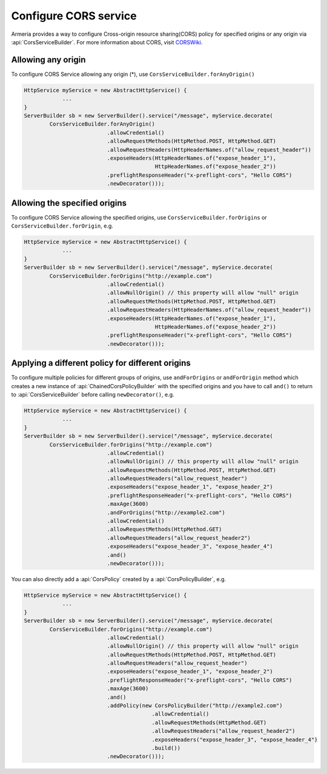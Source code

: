 .. _CORSWiki: https://en.wikipedia.org/wiki/Cross-origin_resource_sharing
.. _server-cors-service:

Configure CORS service
========================

Armeria provides a way to configure Cross-origin resource sharing(CORS) policy for specified origins or
any origin via :api:`CorsServiceBuilder`. For more information about CORS, visit CORSWiki_.


Allowing any origin
-------------------
To configure CORS Service allowing any origin (*), use ``CorsServiceBuilder.forAnyOrigin()``

.. code-block:: java

    HttpService myService = new AbstractHttpService() {
                ...
    }
    ServerBuilder sb = new ServerBuilder().service("/message", myService.decorate(
            CorsServiceBuilder.forAnyOrigin()
                              .allowCredential()
                              .allowRequestMethods(HttpMethod.POST, HttpMethod.GET)
                              .allowRequestHeaders(HttpHeaderNames.of("allow_request_header"))
                              .exposeHeaders(HttpHeaderNames.of("expose_header_1"),
                                             HttpHeaderNames.of("expose_header_2"))
                              .preflightResponseHeader("x-preflight-cors", "Hello CORS")
                              .newDecorator()));




Allowing the specified origins
------------------------------
To configure CORS Service allowing the specified origins, use ``CorsServiceBuilder.forOrigins`` or
``CorsServiceBuilder.forOrigin``, e.g.

.. code-block:: java

    HttpService myService = new AbstractHttpService() {
                ...
    }
    ServerBuilder sb = new ServerBuilder().service("/message", myService.decorate(
            CorsServiceBuilder.forOrigins("http://example.com")
                              .allowCredential()
                              .allowNullOrigin() // this property will allow "null" origin
                              .allowRequestMethods(HttpMethod.POST, HttpMethod.GET)
                              .allowRequestHeaders(HttpHeaderNames.of("allow_request_header"))
                              .exposeHeaders(HttpHeaderNames.of("expose_header_1"),
                                             HttpHeaderNames.of("expose_header_2"))
                              .preflightResponseHeader("x-preflight-cors", "Hello CORS")
                              .newDecorator()));


Applying a different policy for different origins
-------------------------------------------------
To configure multiple policies for different groups of origins, use ``andForOrigins`` or ``andForOrigin`` method
which creates a new instance of :api:`ChainedCorsPolicyBuilder` with the specified origins and
you have to call ``and()`` to return to :api:`CorsServiceBuilder` before calling ``newDecorator()``, e.g.

.. code-block:: java

    HttpService myService = new AbstractHttpService() {
                ...
    }
    ServerBuilder sb = new ServerBuilder().service("/message", myService.decorate(
            CorsServiceBuilder.forOrigins("http://example.com")
                              .allowCredential()
                              .allowNullOrigin() // this property will allow "null" origin
                              .allowRequestMethods(HttpMethod.POST, HttpMethod.GET)
                              .allowRequestHeaders("allow_request_header")
                              .exposeHeaders("expose_header_1", "expose_header_2")
                              .preflightResponseHeader("x-preflight-cors", "Hello CORS")
                              .maxAge(3600)
                              .andForOrigins("http://example2.com")
                              .allowCredential()
                              .allowRequestMethods(HttpMethod.GET)
                              .allowRequestHeaders("allow_request_header2")
                              .exposeHeaders("expose_header_3", "expose_header_4")
                              .and()
                              .newDecorator()));

You can also directly add a :api:`CorsPolicy` created by a :api:`CorsPolicyBuilder`, e.g.

.. code-block:: java

    HttpService myService = new AbstractHttpService() {
                ...
    }
    ServerBuilder sb = new ServerBuilder().service("/message", myService.decorate(
            CorsServiceBuilder.forOrigins("http://example.com")
                              .allowCredential()
                              .allowNullOrigin() // this property will allow "null" origin
                              .allowRequestMethods(HttpMethod.POST, HttpMethod.GET)
                              .allowRequestHeaders("allow_request_header")
                              .exposeHeaders("expose_header_1", "expose_header_2")
                              .preflightResponseHeader("x-preflight-cors", "Hello CORS")
                              .maxAge(3600)
                              .and()
                              .addPolicy(new CorsPolicyBuilder("http://example2.com")
                                            .allowCredential()
                                            .allowRequestMethods(HttpMethod.GET)
                                            .allowRequestHeaders("allow_request_header2")
                                            .exposeHeaders("expose_header_3", "expose_header_4")
                                            .build())
                              .newDecorator()));

